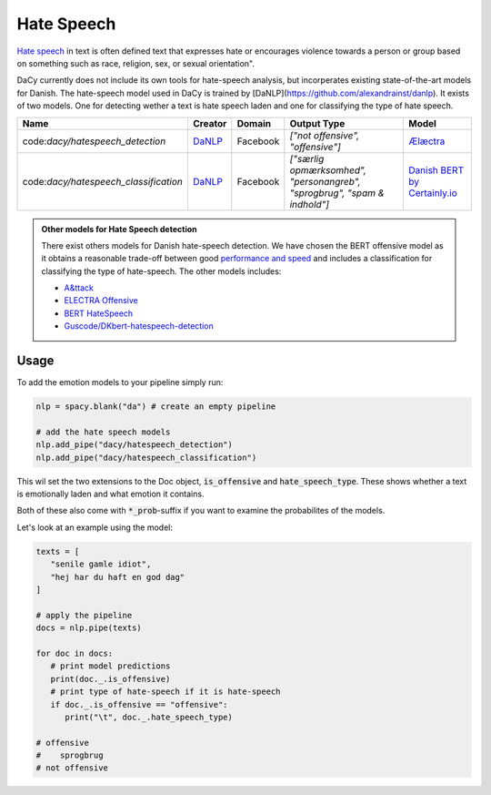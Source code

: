 ********************
Hate Speech
********************

`Hate speech <https://en.wikipedia.org/wiki/Hate_speech>`__ in text is often defined
text that expresses hate or encourages violence towards a person or group based on
something such as race, religion, sex, or sexual orientation".

DaCy currently does not include its own tools for hate-speech analysis, but incorperates existing
state-of-the-art models for Danish. The hate-speech model used in DaCy is
trained by [DaNLP](https://github.com/alexandrainst/danlp). It exists of two models.
One for detecting wether a text is hate speech laden and one for classifying the type
of hate speech.

+---------------------------------------+----------+----------+----------------------------------------------------------------------------+--------------------------------+
| Name                                  | Creator  | Domain   | Output Type                                                                | Model                          |
+=======================================+==========+==========+============================================================================+================================+
| code:`dacy/hatespeech_detection`      | `DaNLP`_ | Facebook | `["not offensive", "offensive"]`                                           | `Ælæctra`_                     |
+---------------------------------------+----------+----------+----------------------------------------------------------------------------+--------------------------------+
| code:`dacy/hatespeech_classification` | `DaNLP`_ | Facebook | `["særlig opmærksomhed", "personangreb", "sprogbrug", "spam & indhold"]`   | `Danish BERT by Certainly.io`_ |
+---------------------------------------+----------+----------+----------------------------------------------------------------------------+--------------------------------+

.. _DaNLP: https://github.com/alexandrainst/danlp/blob/master/docs/docs/tasks/sentiment_analysis.md
.. _Danish BERT by Certainly.io: https://huggingface.co/Maltehb/danish-bert-botxo
.. _Ælæctra: https://huggingface.co/Maltehb/aelaectra-danish-electra-small-cased 

.. admonition:: Other models for Hate Speech detection
   
   There exist others models for Danish hate-speech detection. We have chosen the BERT
   offensive model as it obtains a reasonable trade-off between good
   `performance and speed <https://github.com/alexandrainst/danlp/blob/master/docs/docs/tasks/hatespeech.md#-benchmarks>`__
   and includes a classification for classifying the type of hate-speech. The other models includes:
   
   - `A&ttack <https://github.com/ogtal/A-ttack>`__
   - `ELECTRA Offensive <https://github.com/alexandrainst/danlp/blob/master/docs/docs/tasks/hatespeech.md#-electra-offensive-electra>`__
   - `BERT HateSpeech <https://github.com/alexandrainst/danlp/blob/master/docs/docs/tasks/hatespeech.md#-bert-hatespeech-bertdr>`__
   - `Guscode/DKbert-hatespeech-detection <https://huggingface.co/Guscode/DKbert-hatespeech-detection>`__

Usage
#########

.. |colab_tut| image:: https://colab.research.google.com/assets/colab-badge.svg
   :width: 140pt
   :target: https://colab.research.google.com/github/centre-for-humanities-computing/DaCy/blob/master/tutorials/hate-speech.ipynb

|colab_tut|


To add the emotion models to your pipeline simply run:

.. code-block:: python

   nlp = spacy.blank("da") # create an empty pipeline

   # add the hate speech models
   nlp.add_pipe("dacy/hatespeech_detection")
   nlp.add_pipe("dacy/hatespeech_classification")

This wil set the two extensions to the Doc object, :code:`is_offensive` and :code:`hate_speech_type`.
These shows whether a text is emotionally laden and what emotion it contains.

Both of these also come with :code:`*_prob`-suffix if you want to examine the
probabilites of the models.

Let's look at an example using the model:

.. code-block:: python

   texts = [
      "senile gamle idiot", 
      "hej har du haft en god dag"
   ]

   # apply the pipeline
   docs = nlp.pipe(texts)

   for doc in docs:
      # print model predictions
      print(doc._.is_offensive)
      # print type of hate-speech if it is hate-speech
      if doc._.is_offensive == "offensive":
         print("\t", doc._.hate_speech_type)

   # offensive
   #    sprogbrug
   # not offensive
